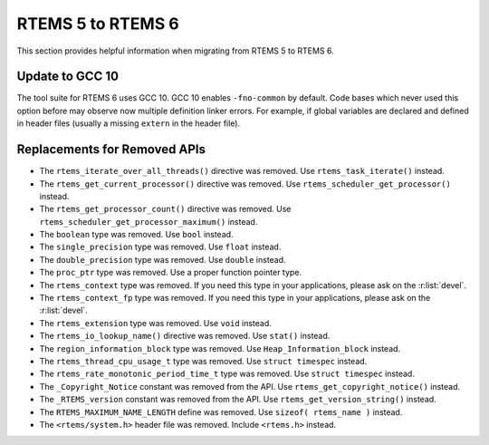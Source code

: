 .. SPDX-License-Identifier: CC-BY-SA-4.0

.. Copyright (C) 2020 embedded brains GmbH (http://www.embedded-brains.de)

.. _Migration_5_to_6:

RTEMS 5 to RTEMS 6
==================

This section provides helpful information when migrating from RTEMS 5 to
RTEMS 6.

Update to GCC 10
----------------

The tool suite for RTEMS 6 uses GCC 10.  GCC 10 enables ``-fno-common`` by
default.  Code bases which never used this option before may observe now
multiple definition linker errors.  For example, if global variables are
declared and defined in header files (usually a missing ``extern`` in the header
file).

Replacements for Removed APIs
-----------------------------

* The ``rtems_iterate_over_all_threads()`` directive was removed. Use
  ``rtems_task_iterate()`` instead.

* The ``rtems_get_current_processor()`` directive was removed. Use
  ``rtems_scheduler_get_processor()`` instead.

* The ``rtems_get_processor_count()`` directive was removed. Use
  ``rtems_scheduler_get_processor_maximum()`` instead.

* The ``boolean`` type was removed. Use ``bool`` instead.

* The ``single_precision`` type was removed. Use ``float`` instead.

* The ``double_precision`` type was removed. Use ``double`` instead.

* The ``proc_ptr`` type was removed. Use a proper function pointer type.

* The ``rtems_context`` type was removed.  If you need this type in your
  applications, please ask on the :r:list:`devel`.

* The ``rtems_context_fp`` type was removed.  If you need this type in your
  applications, please ask on the :r:list:`devel`.

* The ``rtems_extension`` type was removed.  Use ``void`` instead.

* The ``rtems_io_lookup_name()`` directive was removed. Use ``stat()`` instead.

* The ``region_information_block`` type was removed. Use
  ``Heap_Information_block`` instead.

* The ``rtems_thread_cpu_usage_t`` type was removed. Use ``struct timespec``
  instead.

* The ``rtems_rate_monotonic_period_time_t`` type was removed. Use ``struct
  timespec`` instead.

* The ``_Copyright_Notice`` constant was removed from the API. Use
  ``rtems_get_copyright_notice()`` instead.

* The ``_RTEMS_version`` constant was removed from the API. Use
  ``rtems_get_version_string()`` instead.

* The ``RTEMS_MAXIMUM_NAME_LENGTH`` define was removed. Use
  ``sizeof( rtems_name )`` instead.

* The ``<rtems/system.h>`` header file was removed. Include ``<rtems.h>``
  instead.
